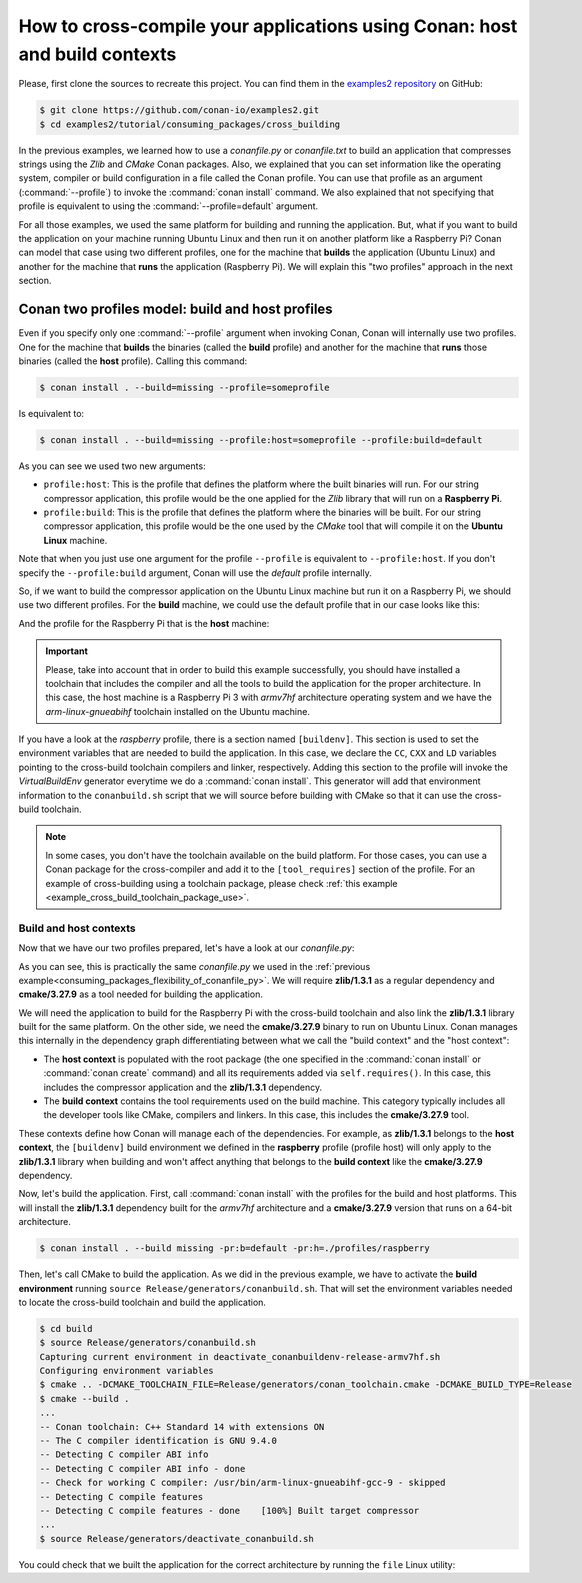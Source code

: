.. _consuming_packages_cross_building_with_conan:

How to cross-compile your applications using Conan: host and build contexts
===========================================================================

Please, first clone the sources to recreate this project. You can find them in the
`examples2 repository <https://github.com/conan-io/examples2>`_ on GitHub:

.. code-block:: bash

    $ git clone https://github.com/conan-io/examples2.git
    $ cd examples2/tutorial/consuming_packages/cross_building


In the previous examples, we learned how to use a *conanfile.py* or *conanfile.txt* to
build an application that compresses strings using the *Zlib* and *CMake* Conan packages.
Also, we explained that you can set information like the operating system, compiler or
build configuration in a file called the Conan profile. You can use that profile as an
argument (:command:`--profile`) to invoke the :command:`conan install` command. We also explained that
not specifying that profile is equivalent to using the :command:`--profile=default` argument.

For all those examples, we used the same platform for building and running the
application. But, what if you want to build the application on your machine running Ubuntu
Linux and then run it on another platform like a
Raspberry Pi? Conan can model that case using two different profiles, one for the
machine that **builds** the application (Ubuntu Linux) and another for the machine that
**runs** the application (Raspberry Pi). We will explain this "two profiles" approach in
the next section.

Conan two profiles model: build and host profiles
-------------------------------------------------

Even if you specify only one :command:`--profile` argument when invoking Conan, Conan will
internally use two profiles. One for the machine that **builds** the binaries (called the
**build** profile) and another for the machine that **runs** those binaries (called the
**host** profile). Calling this command:

.. code-block:: bash

    $ conan install . --build=missing --profile=someprofile

Is equivalent to:

.. code-block:: bash

    $ conan install . --build=missing --profile:host=someprofile --profile:build=default


As you can see we used two new arguments:

* ``profile:host``: This is the profile that defines the platform where the built binaries
  will run. For our string compressor application, this profile would be the one applied
  for the *Zlib* library that will run on a **Raspberry Pi**.
* ``profile:build``: This is the profile that defines the platform where the binaries will be built.
  For our string compressor application, this profile would be the one
  used by the *CMake* tool that will compile it on the **Ubuntu Linux** machine.

Note that when you just use one argument for the profile ``--profile`` is equivalent to
``--profile:host``. If you don't specify the ``--profile:build`` argument, Conan will use
the *default* profile internally.

So, if we want to build the compressor application on the Ubuntu Linux machine but run it
on a Raspberry Pi, we should use two different profiles. For the **build** machine, we
could use the default profile that in our case looks like this:

.. code-block:: bash
    :caption: <conan home>/profiles/default

    [settings]
    os=Linux
    arch=x86_64
    build_type=Release
    compiler=gcc
    compiler.cppstd=gnu14
    compiler.libcxx=libstdc++11
    compiler.version=9

And the profile for the Raspberry Pi that is the **host** machine:

.. code-block:: bash
    :caption: <local folder>/profiles/raspberry
    :emphasize-lines: 9-12

    [settings]
    os=Linux
    arch=armv7hf
    compiler=gcc
    build_type=Release
    compiler.cppstd=gnu14
    compiler.libcxx=libstdc++11
    compiler.version=9
    [buildenv]
    CC=arm-linux-gnueabihf-gcc-9
    CXX=arm-linux-gnueabihf-g++-9
    LD=arm-linux-gnueabihf-ld

.. important::

    Please, take into account that in order to build this example successfully, you should
    have installed a toolchain that includes the compiler and all the tools to build the
    application for the proper architecture. In this case, the host machine is a Raspberry
    Pi 3 with *armv7hf* architecture operating system and we have the
    *arm-linux-gnueabihf* toolchain installed on the Ubuntu machine.

If you have a look at the *raspberry* profile, there is a section named
``[buildenv]``. This section is used to set the environment variables that are needed to
build the application. In this case, we declare the ``CC``, ``CXX`` and ``LD`` variables
pointing to the cross-build toolchain compilers and linker, respectively. Adding this
section to the profile will invoke the *VirtualBuildEnv* generator everytime we do a
:command:`conan install`. This generator will add that environment information to the
``conanbuild.sh`` script that we will source before building with CMake so that it can use
the cross-build toolchain.

.. note::

    In some cases, you don't have the toolchain available on the build platform. For those
    cases, you can use a Conan package for the cross-compiler and add it to the
    ``[tool_requires]`` section of the profile. For an example of cross-building using a
    toolchain package, please check :ref:`this example
    <example_cross_build_toolchain_package_use>`.


Build and host contexts
^^^^^^^^^^^^^^^^^^^^^^^

Now that we have our two profiles prepared, let's have a look at our *conanfile.py*:

.. code-block:: python
    :caption: **conanfile.py**

    from conan import ConanFile
    from conan.tools.cmake import cmake_layout

    class CompressorRecipe(ConanFile):
        settings = "os", "compiler", "build_type", "arch"
        generators = "CMakeToolchain", "CMakeDeps"

        def requirements(self):
            self.requires("zlib/1.3.1")

        def build_requirements(self):
            self.tool_requires("cmake/3.27.9")

        def layout(self):
            cmake_layout(self)

As you can see, this is practically the same *conanfile.py* we used in the :ref:`previous
example<consuming_packages_flexibility_of_conanfile_py>`. We will require **zlib/1.3.1**
as a regular dependency and **cmake/3.27.9** as a tool needed for building the
application.

We will need the application to build for the Raspberry Pi with the cross-build
toolchain and also link the **zlib/1.3.1** library built for the same platform. On the
other side, we need the **cmake/3.27.9** binary to run on Ubuntu Linux. Conan manages this
internally in the dependency graph differentiating between what we call the "build
context" and the "host context":

* The **host context** is populated with the root package (the one specified in the
  :command:`conan install` or :command:`conan create` command) and all its requirements
  added via ``self.requires()``. In this case, this includes the compressor application
  and the **zlib/1.3.1** dependency.

* The **build context** contains the tool requirements used on the build machine. This
  category typically includes all the developer tools like CMake, compilers and linkers.
  In this case, this includes the **cmake/3.27.9** tool.


These contexts define how Conan will manage each of the dependencies. For example, as
**zlib/1.3.1** belongs to the **host context**, the ``[buildenv]`` build environment we
defined in the **raspberry** profile (profile host) will only apply to the **zlib/1.3.1**
library when building and won't affect anything that belongs to the **build context** like
the **cmake/3.27.9** dependency.

Now, let's build the application. First, call :command:`conan install` with the
profiles for the build and host platforms. This will install the  **zlib/1.3.1**
dependency built for the *armv7hf* architecture and a **cmake/3.27.9** version that runs on a
64-bit architecture.

.. code-block:: bash
    
    $ conan install . --build missing -pr:b=default -pr:h=./profiles/raspberry

Then, let's call CMake to build the application. As we did in the previous example, we have
to activate the **build environment** running ``source Release/generators/conanbuild.sh``. That will
set the environment variables needed to locate the cross-build toolchain and build the
application.

.. code-block:: bash

    $ cd build
    $ source Release/generators/conanbuild.sh
    Capturing current environment in deactivate_conanbuildenv-release-armv7hf.sh
    Configuring environment variables    
    $ cmake .. -DCMAKE_TOOLCHAIN_FILE=Release/generators/conan_toolchain.cmake -DCMAKE_BUILD_TYPE=Release
    $ cmake --build .
    ...
    -- Conan toolchain: C++ Standard 14 with extensions ON
    -- The C compiler identification is GNU 9.4.0
    -- Detecting C compiler ABI info
    -- Detecting C compiler ABI info - done
    -- Check for working C compiler: /usr/bin/arm-linux-gnueabihf-gcc-9 - skipped
    -- Detecting C compile features
    -- Detecting C compile features - done    [100%] Built target compressor
    ...
    $ source Release/generators/deactivate_conanbuild.sh

You could check that we built the application for the correct architecture by running the
``file`` Linux utility:

.. code-block:: bash
    :emphasize-lines: 2

    $ file compressor
    compressor: ELF 32-bit LSB shared object, ARM, EABI5 version 1 (SYSV), dynamically
    linked, interpreter /lib/ld-linux-armhf.so.3,
    BuildID[sha1]=2a216076864a1b1f30211debf297ac37a9195196, for GNU/Linux 3.2.0, not
    stripped


.. seealso::

    - :ref:`Creating a Conan package for a toolchain<example_cross_build_toolchain_package>`
    - :ref:`Cross building to Android with the NDK<examples_cross_build_android_ndk>`
    - :ref:`VirtualBuildEnv reference <conan_tools_env_virtualbuildenv>`
    - Cross-build using a tool_requires
    - :ref:`How to require test frameworks like gtest: using test_requires <reference_conanfile_methods_build_requirements_test_requires>`
    - Using Conan to build for iOS
